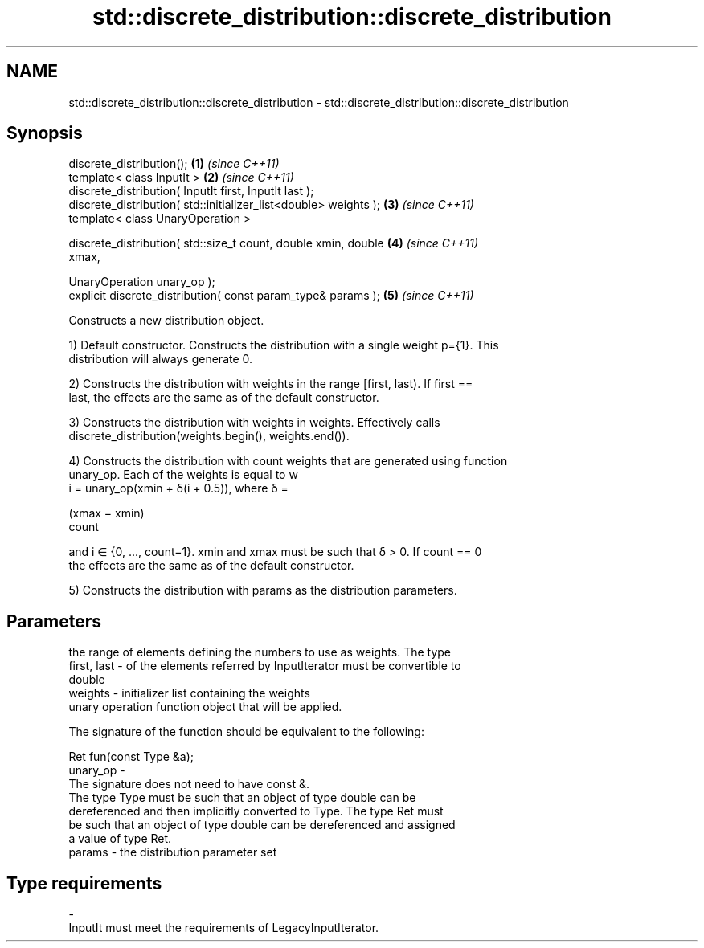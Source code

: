 .TH std::discrete_distribution::discrete_distribution 3 "2022.07.31" "http://cppreference.com" "C++ Standard Libary"
.SH NAME
std::discrete_distribution::discrete_distribution \- std::discrete_distribution::discrete_distribution

.SH Synopsis
   discrete_distribution();                                           \fB(1)\fP \fI(since C++11)\fP
   template< class InputIt >                                          \fB(2)\fP \fI(since C++11)\fP
   discrete_distribution( InputIt first, InputIt last );
   discrete_distribution( std::initializer_list<double> weights );    \fB(3)\fP \fI(since C++11)\fP
   template< class UnaryOperation >

   discrete_distribution( std::size_t count, double xmin, double      \fB(4)\fP \fI(since C++11)\fP
   xmax,

   UnaryOperation unary_op );
   explicit discrete_distribution( const param_type& params );        \fB(5)\fP \fI(since C++11)\fP

   Constructs a new distribution object.

   1) Default constructor. Constructs the distribution with a single weight p={1}. This
   distribution will always generate 0.

   2) Constructs the distribution with weights in the range [first, last). If first ==
   last, the effects are the same as of the default constructor.

   3) Constructs the distribution with weights in weights. Effectively calls
   discrete_distribution(weights.begin(), weights.end()).

   4) Constructs the distribution with count weights that are generated using function
   unary_op. Each of the weights is equal to w
   i = unary_op(xmin + δ(i + 0.5)), where δ =

   (xmax − xmin)
   count

   and i ∈ {0, ..., count−1}. xmin and xmax must be such that δ > 0. If count == 0
   the effects are the same as of the default constructor.

   5) Constructs the distribution with params as the distribution parameters.

.SH Parameters

                 the range of elements defining the numbers to use as weights. The type
   first, last - of the elements referred by InputIterator must be convertible to
                 double
   weights     - initializer list containing the weights
                 unary operation function object that will be applied.

                 The signature of the function should be equivalent to the following:

                 Ret fun(const Type &a);
   unary_op    -
                 The signature does not need to have const &.
                 The type Type must be such that an object of type double can be
                 dereferenced and then implicitly converted to Type. The type Ret must
                 be such that an object of type double can be dereferenced and assigned
                 a value of type Ret.
   params      - the distribution parameter set
.SH Type requirements
   -
   InputIt must meet the requirements of LegacyInputIterator.
